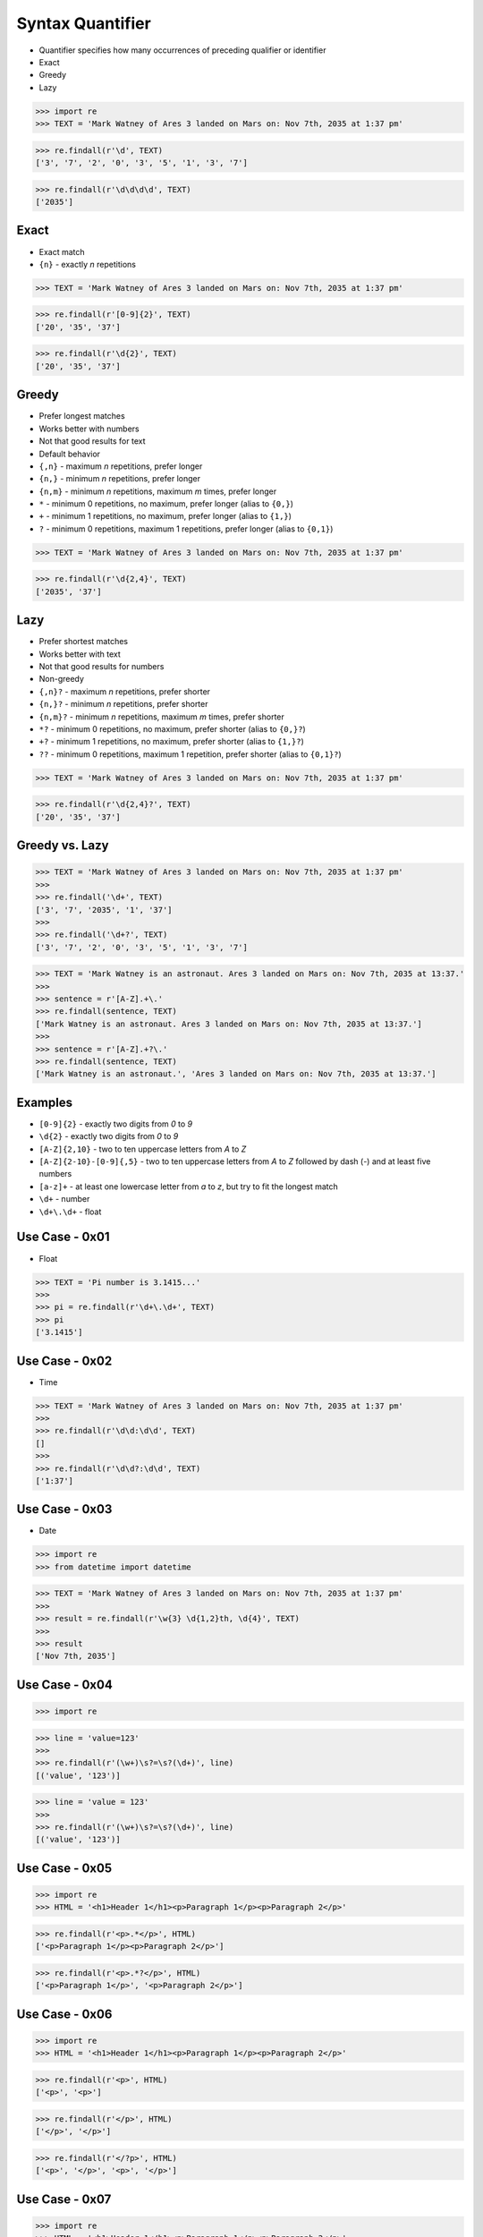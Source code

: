 Syntax Quantifier
=================
* Quantifier specifies how many occurrences of preceding qualifier or identifier
* Exact
* Greedy
* Lazy

>>> import re
>>> TEXT = 'Mark Watney of Ares 3 landed on Mars on: Nov 7th, 2035 at 1:37 pm'

>>> re.findall(r'\d', TEXT)
['3', '7', '2', '0', '3', '5', '1', '3', '7']

>>> re.findall(r'\d\d\d\d', TEXT)
['2035']


Exact
-----
* Exact match
* ``{n}`` - exactly `n` repetitions

>>> TEXT = 'Mark Watney of Ares 3 landed on Mars on: Nov 7th, 2035 at 1:37 pm'

>>> re.findall(r'[0-9]{2}', TEXT)
['20', '35', '37']

>>> re.findall(r'\d{2}', TEXT)
['20', '35', '37']


Greedy
------
* Prefer longest matches
* Works better with numbers
* Not that good results for text
* Default behavior
* ``{,n}`` - maximum `n` repetitions, prefer longer
* ``{n,}`` - minimum `n` repetitions, prefer longer
* ``{n,m}`` - minimum `n` repetitions, maximum `m` times, prefer longer
* ``*`` - minimum 0 repetitions, no maximum, prefer longer (alias to ``{0,}``)
* ``+`` - minimum 1 repetitions, no maximum, prefer longer (alias to ``{1,}``)
* ``?`` - minimum 0 repetitions, maximum 1 repetitions, prefer longer  (alias to ``{0,1}``)

>>> TEXT = 'Mark Watney of Ares 3 landed on Mars on: Nov 7th, 2035 at 1:37 pm'

>>> re.findall(r'\d{2,4}', TEXT)
['2035', '37']


Lazy
----
* Prefer shortest matches
* Works better with text
* Not that good results for numbers
* Non-greedy
* ``{,n}?`` - maximum `n` repetitions, prefer shorter
* ``{n,}?`` - minimum `n` repetitions, prefer shorter
* ``{n,m}?`` - minimum `n` repetitions, maximum `m` times, prefer shorter
* ``*?`` - minimum 0 repetitions, no maximum, prefer shorter (alias to ``{0,}?``)
* ``+?`` - minimum 1 repetitions, no maximum, prefer shorter (alias to ``{1,}?``)
* ``??`` - minimum 0 repetitions, maximum 1 repetition, prefer shorter (alias to ``{0,1}?``)

>>> TEXT = 'Mark Watney of Ares 3 landed on Mars on: Nov 7th, 2035 at 1:37 pm'

>>> re.findall(r'\d{2,4}?', TEXT)
['20', '35', '37']


Greedy vs. Lazy
---------------
>>> TEXT = 'Mark Watney of Ares 3 landed on Mars on: Nov 7th, 2035 at 1:37 pm'
>>>
>>> re.findall('\d+', TEXT)
['3', '7', '2035', '1', '37']
>>>
>>> re.findall('\d+?', TEXT)
['3', '7', '2', '0', '3', '5', '1', '3', '7']

>>> TEXT = 'Mark Watney is an astronaut. Ares 3 landed on Mars on: Nov 7th, 2035 at 13:37.'
>>>
>>> sentence = r'[A-Z].+\.'
>>> re.findall(sentence, TEXT)
['Mark Watney is an astronaut. Ares 3 landed on Mars on: Nov 7th, 2035 at 13:37.']
>>>
>>> sentence = r'[A-Z].+?\.'
>>> re.findall(sentence, TEXT)
['Mark Watney is an astronaut.', 'Ares 3 landed on Mars on: Nov 7th, 2035 at 13:37.']


Examples
--------
* ``[0-9]{2}`` - exactly two digits from `0` to `9`
* ``\d{2}`` - exactly two digits from `0` to `9`
* ``[A-Z]{2,10}`` - two to ten uppercase letters from `A` to `Z`
* ``[A-Z]{2-10}-[0-9]{,5}`` - two to ten uppercase letters from `A` to `Z` followed by dash (`-`) and at least five numbers
* ``[a-z]+`` - at least one lowercase letter from `a` to `z`, but try to fit the longest match
* ``\d+`` - number
* ``\d+\.\d+`` - float


Use Case - 0x01
---------------
* Float

>>> TEXT = 'Pi number is 3.1415...'
>>>
>>> pi = re.findall(r'\d+\.\d+', TEXT)
>>> pi
['3.1415']


Use Case - 0x02
---------------
* Time

>>> TEXT = 'Mark Watney of Ares 3 landed on Mars on: Nov 7th, 2035 at 1:37 pm'
>>>
>>> re.findall(r'\d\d:\d\d', TEXT)
[]
>>>
>>> re.findall(r'\d\d?:\d\d', TEXT)
['1:37']


Use Case - 0x03
---------------
* Date

>>> import re
>>> from datetime import datetime

>>> TEXT = 'Mark Watney of Ares 3 landed on Mars on: Nov 7th, 2035 at 1:37 pm'
>>>
>>> result = re.findall(r'\w{3} \d{1,2}th, \d{4}', TEXT)
>>>
>>> result
['Nov 7th, 2035']


Use Case - 0x04
---------------
>>> import re

>>> line = 'value=123'
>>>
>>> re.findall(r'(\w+)\s?=\s?(\d+)', line)
[('value', '123')]

>>> line = 'value = 123'
>>>
>>> re.findall(r'(\w+)\s?=\s?(\d+)', line)
[('value', '123')]


Use Case - 0x05
---------------
>>> import re
>>> HTML = '<h1>Header 1</h1><p>Paragraph 1</p><p>Paragraph 2</p>'

>>> re.findall(r'<p>.*</p>', HTML)
['<p>Paragraph 1</p><p>Paragraph 2</p>']

>>> re.findall(r'<p>.*?</p>', HTML)
['<p>Paragraph 1</p>', '<p>Paragraph 2</p>']


Use Case - 0x06
---------------
>>> import re
>>> HTML = '<h1>Header 1</h1><p>Paragraph 1</p><p>Paragraph 2</p>'

>>> re.findall(r'<p>', HTML)
['<p>', '<p>']

>>> re.findall(r'</p>', HTML)
['</p>', '</p>']

>>> re.findall(r'</?p>', HTML)
['<p>', '</p>', '<p>', '</p>']


Use Case - 0x07
---------------
>>> import re
>>> HTML = '<h1>Header 1</h1><p>Paragraph 1</p><p>Paragraph 2</p>'

>>> re.findall(r'<.+>', HTML)
['<h1>Header 1</h1><p>Paragraph 1</p><p>Paragraph 2</p>']

>>> re.findall(r'<.+?>', HTML)
['<h1>', '</h1>', '<p>', '</p>', '<p>', '</p>']

>>> re.findall(r'</?.+?>', HTML)
['<h1>', '</h1>', '<p>', '</p>', '<p>', '</p>']

>>> re.findall(r'</?(.+?)>', HTML)
['h1', 'h1', 'p', 'p', 'p', 'p']

>>> tags = re.findall(r'</?(.+?)>', HTML)
>>> sorted(set(tags))
['h1', 'p']


Use Case - 0x08
---------------
>>> import re
>>> HTML = '<h1>Header 1</h1><p>Paragraph 1</p><p>Paragraph 2</p>'

>>> re.findall(r'</?.*>', HTML)
['<h1>Header 1</h1><p>Paragraph 1</p><p>Paragraph 2</p>']

>>> re.findall(r'</?.*?>', HTML)
['<h1>', '</h1>', '<p>', '</p>', '<p>', '</p>']


Use Case - 0x09
---------------
>>> HTML = '<p>We choose to go to the Moon</p>'
>>>
>>> tag = r'<.+>'
>>> re.findall(tag, HTML)
['<p>We choose to go to the Moon</p>']
>>>
>>> tag = r'<.+?>'
>>> re.findall(tag, HTML)
['<p>', '</p>']
